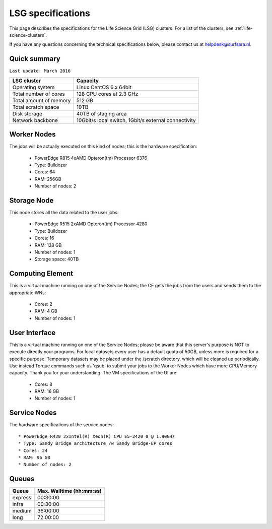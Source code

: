 .. _specs-lsg:

******************
LSG specifications
******************

This page describes the specifications for the Life Science Grid (LSG) clusters. For a list of the clusters, see :ref:`life-science-clusters`.

If you have any questions concerning the technical specifications below, please contact us at helpdesk@surfsara.nl.


.. _lsg-specs-summary:

Quick summary
============= 

``Last update: March 2016``

============================ =====================================================
LSG cluster                  Capacity                                             
============================ =====================================================
Operating system             Linux CentOS 6.x 64bit
Total number of cores        128 CPU cores at 2.3 GHz
Total amount of memory       512 GB
Total scratch space          10TB
Disk storage                 40TB of staging area                             
Network backbone             10Gbit/s local switch, 1Gbit/s external connectivity
============================ =====================================================


Worker Nodes
============

The jobs will be actually executed on this kind of nodes; this is the hardware specification:

  * PowerEdge R815 4xAMD Opteron(tm) Processor 6376
  * Type: Bulldozer
  * Cores: 64
  * RAM: 256GB
  * Number of nodes: 2


Storage Node
============

This node stores all the data related to the user jobs:

  * PowerEdge R515 2xAMD Opteron(tm) Processor 4280
  * Type: Bulldozer
  * Cores: 16
  * RAM: 128 GB
  * Number of nodes: 1
  * Storage space: 40TB
  

Computing Element
=================

This is a virtual machine running on one of the Service Nodes; the CE gets the jobs from the users and sends them to the appropriate WNs:

  * Cores: 2
  * RAM: 4 GB
  * Number of nodes: 1
  

User Interface
==============

This is a virtual machine running on one of the Service Nodes; please be aware that this server's purpose is NOT to execute directly your programs. For local datasets every user has a default quota of 50GB, unless more is required for a specific purpose. Temporary datasets may be placed under the /scratch directory, which will be cleaned up periodically. Use instead Torque commands such us 'qsub' to submit your jobs to the Worker Nodes which have more CPU/Memory capacity. Thank you for your understanding. The VM specifications of the UI are:

  * Cores: 8
  * RAM: 16 GB
  * Number of nodes: 1
  
Service Nodes
=============

The hardware specifications of the service nodes::

  * PowerEdge R420 2xIntel(R) Xeon(R) CPU E5-2420 0 @ 1.90GHz
  * Type: Sandy Bridge architecture /w Sandy Bridge-EP cores
  * Cores: 24
  * RAM: 96 GB
  * Number of nodes: 2

.. _lsg-specs-queues:

Queues
======
 
=============== ===========================
Queue           Max. Walltime (hh:mm:ss)
=============== ===========================
express         00:30:00
infra           00:30:00
medium          36:00:00
long            72:00:00
=============== ===========================
